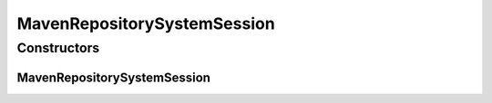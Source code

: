 .. java:import:: org.sonatype.aether.collection DependencyGraphTransformer

.. java:import:: org.sonatype.aether.collection DependencyManager

.. java:import:: org.sonatype.aether.collection DependencySelector

.. java:import:: org.sonatype.aether.collection DependencyTraverser

.. java:import:: org.sonatype.aether.util DefaultRepositorySystemSession

.. java:import:: org.sonatype.aether.util.artifact DefaultArtifactType

.. java:import:: org.sonatype.aether.util.artifact DefaultArtifactTypeRegistry

.. java:import:: org.sonatype.aether.util.graph.manager ClassicDependencyManager

.. java:import:: org.sonatype.aether.util.graph.selector AndDependencySelector

.. java:import:: org.sonatype.aether.util.graph.selector ExclusionDependencySelector

.. java:import:: org.sonatype.aether.util.graph.selector OptionalDependencySelector

.. java:import:: org.sonatype.aether.util.graph.selector ScopeDependencySelector

.. java:import:: org.sonatype.aether.util.graph.transformer ChainedDependencyGraphTransformer

.. java:import:: org.sonatype.aether.util.graph.transformer ConflictMarker

.. java:import:: org.sonatype.aether.util.graph.transformer JavaDependencyContextRefiner

.. java:import:: org.sonatype.aether.util.graph.transformer JavaEffectiveScopeCalculator

.. java:import:: org.sonatype.aether.util.graph.transformer NearestVersionConflictResolver

.. java:import:: org.sonatype.aether.util.graph.traverser FatArtifactTraverser

.. java:import:: org.sonatype.aether.util.repository DefaultAuthenticationSelector

.. java:import:: org.sonatype.aether.util.repository DefaultMirrorSelector

.. java:import:: org.sonatype.aether.util.repository DefaultProxySelector

MavenRepositorySystemSession
============================

.. java:package:: org.motechproject.admin.service.impl
   :noindex:

.. java:type:: public class MavenRepositorySystemSession extends DefaultRepositorySystemSession

   A simplistic repository system session that mimics Maven's behavior to help third-party developers that want to embed Maven's dependency resolution into their own applications. \ **Warning:**\  This class is not intended for usage by Maven plugins, those should always acquire the current repository system session via parameter injection.

   :author: Benjamin Bentmann

Constructors
------------
MavenRepositorySystemSession
^^^^^^^^^^^^^^^^^^^^^^^^^^^^

.. java:constructor:: public MavenRepositorySystemSession()
   :outertype: MavenRepositorySystemSession

   Creates a new Maven-like repository system session by initializing the session with values typical for Maven-based resolution.

